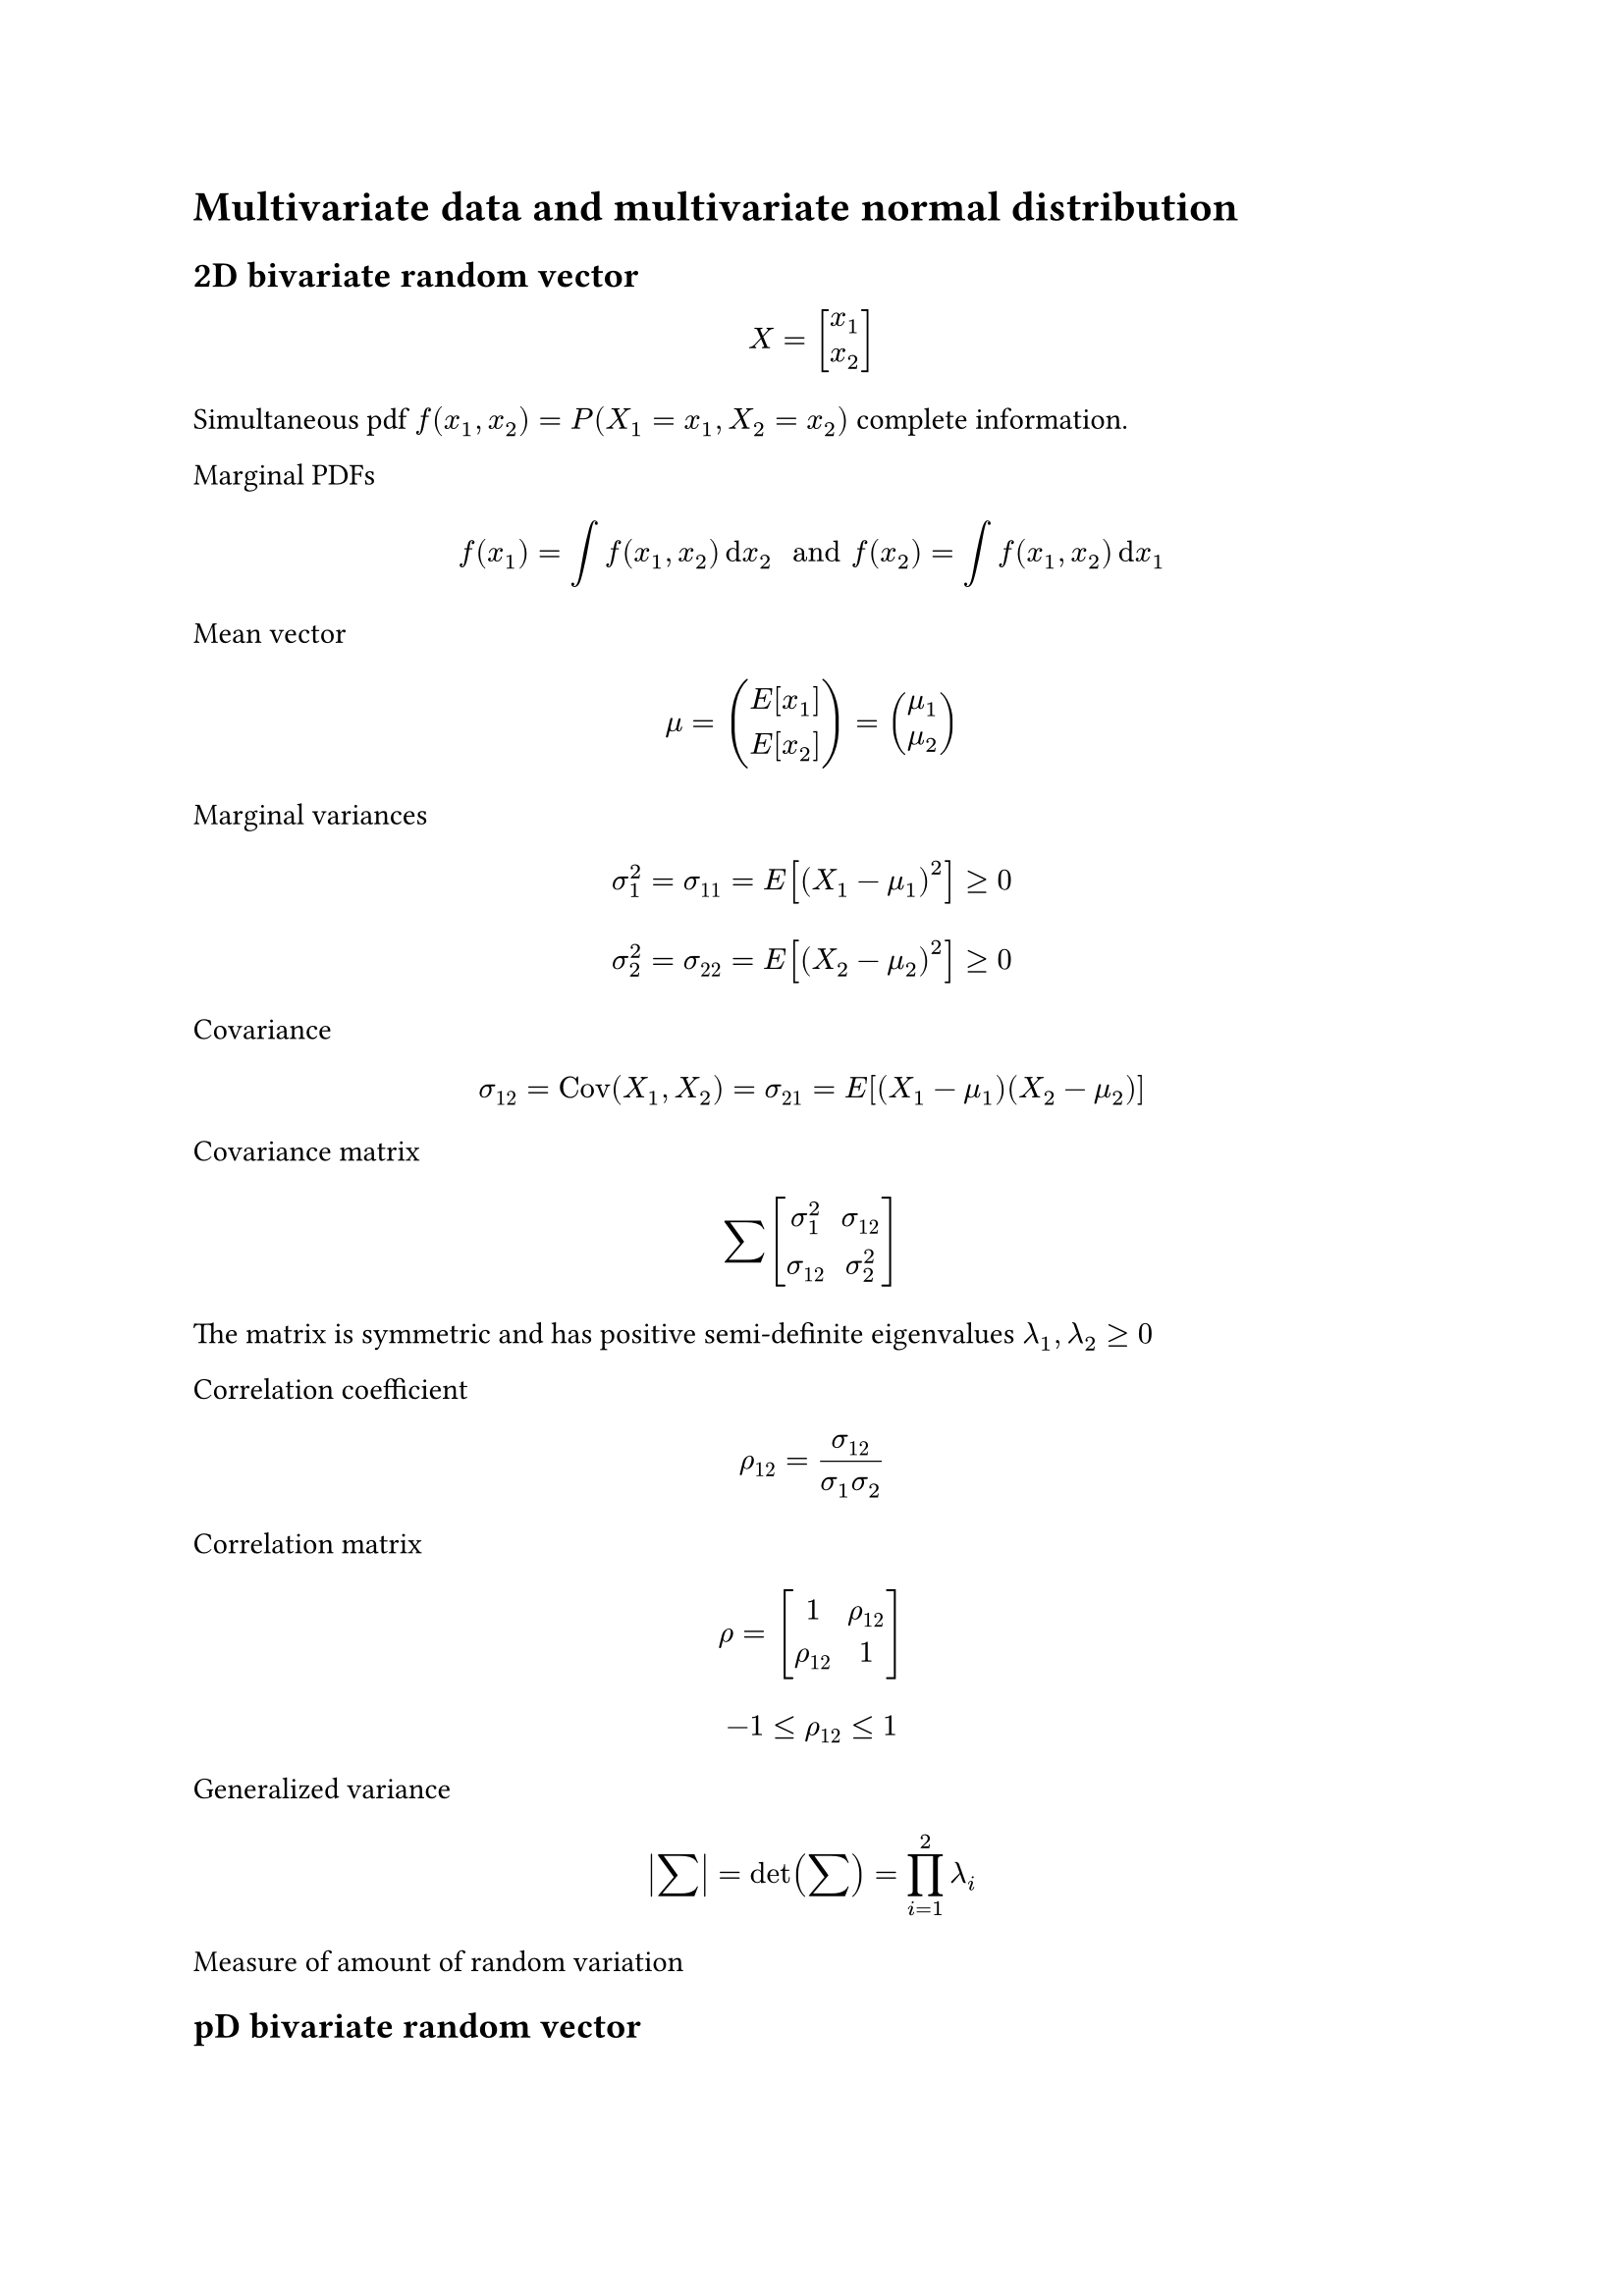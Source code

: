 = Multivariate data and multivariate normal distribution

== 2D bivariate random vector
$ X = vec(delim: "[", x_1, x_2) $
Simultaneous pdf $f(x_1,x_2)=P(X_1=x_1,X_2=x_2)$ complete information.

Marginal PDFs $ f(x_1)=integral f(x_1, x_2)dif x_2 " and " f(x_2)=integral f(x_1,x_2) dif x_1 $


Mean vector $ mu = vec(E[x_1], E[x_2]) = vec(mu_1, mu_2) $

Marginal variances
$ sigma_1^2= sigma_11 = E[(X_1-mu_1)^2] >=0 $
$ sigma_2^2= sigma_22 = E[(X_2-mu_2)^2] >=0 $

Covariance
$ sigma_12 = "Cov"(X_1, X_2) = sigma_21 = E[(X_1-mu_1)(X_2-mu_2)] $

Covariance matrix
$ sum mat(delim: "[", sigma_1^2, sigma_12; sigma_12, sigma_2^2) $
The matrix is symmetric and has positive semi-definite eigenvalues $lambda_1,lambda_2 >=0$

Correlation coefficient $ rho_12 = sigma_12/(sigma_1 sigma_2) $

Correlation matrix $ rho= mat(delim: "[", 1, rho_12; rho_12, 1) $
$ -1 <= rho_12 <= 1 $

Generalized variance
$ abs(sum) = det(sum)=product_(i=1)^2 lambda_i $

Measure of amount of random variation

== pD bivariate random vector
$ X=[x_1,x_2,dots,x_p]^T $

Mean vector $ mu= vec(mu_1, dots, mu_p) $

Covariance matrix $ sum_(p times p)= mat(delim: "[", sigma_1^2, sigma_12, sigma_(1p); dots, sigma_2, dots; dots, dots, sigma_p) = E[(X-mu)(X-mu)^T] $

Correlation matrix:
$
  rho_(p times p) = mat(delim: "[", 1, rho_12, dots, rho_(1 p); dots, 1, dots, dots; dots, dots, 1, dots; dots, dots, dots, 1) -1 <=rho_(i j) <= 1
$

== Sampling
From a random sample we want to estimate the moment of the population ($mu, sum, rho$).

Data Matrix:
(Make = over X)
$
  X_(n times p) = mat(delim: "[", x_11, x_12, dots, x_(1 p); x_21, x_22, dots, x_(2 p); x_(n 1), x_(n 2), dots, x_(n p))= vec(delim: "[", x_1^T, x_2^T, dots, x_n^T)
$
Columns are the variables and rows are the observations.


== Descriptive statistics
Estimation of moments ($mu, sum, rho$)

$ hat(mu)=macron(x)=1/n sum_(j=1)^n X_j $
```matlab
% Matlab
mean(X)
```

$
  hat(sum)_(p times p) =S_(p times p) = 1/(n-1) sum_(j=1)^n (X_j-hat(mu))(X_j-hat(mu))^T=mat(s_1^2, s_12, dots, s_(1 p); dots, s_2^2, dots, dots; dots, dots, s_3^2, dots; dots, dots, dots, s_p^2)
$

```matlab
% Matlab
cov(X)
```


$
  hat(rho) = R = mat(1, r_12, r_13, dots, r_(1 p); dots, 1, dots, dots, dots; dots, dots, 1, dots, dots; dots, dots, dots, 1, dots; dots, dots, dots, dots, 1)
$
```matlab
% Matlab
corrcoef(X)
```
